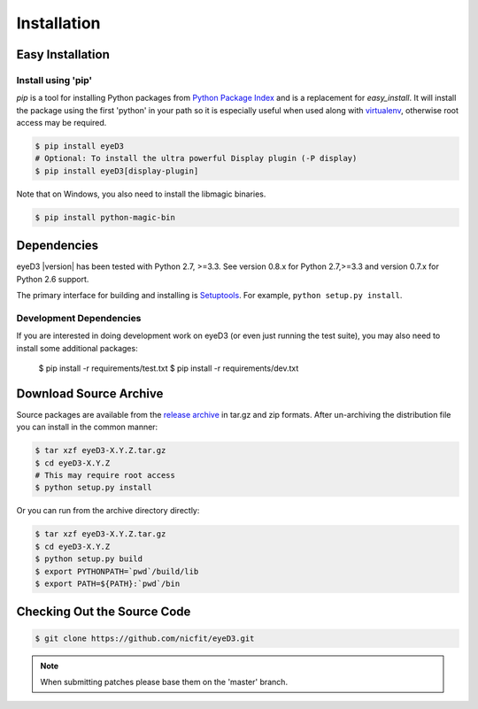 ============
Installation
============

Easy Installation
=================

Install using 'pip'
-------------------
*pip* is a tool for installing Python packages from `Python Package Index`_ and
is a replacement for *easy_install*. It will install the package using the
first 'python' in your path so it is especially useful when used along with
`virtualenv`_, otherwise root access may be required.

.. code-block:: sh

    $ pip install eyeD3
    # Optional: To install the ultra powerful Display plugin (-P display)
    $ pip install eyeD3[display-plugin]

.. _virtualenv: http://www.virtualenv.org/
.. _Python Package Index: http://pypi.python.org/pypi/eyeD3

Note that on Windows, you also need to install the libmagic binaries.

.. code-block:: sh

    $ pip install python-magic-bin

Dependencies
============
eyeD3 |version| has been tested with Python 2.7, >=3.3.
See version 0.8.x for Python 2.7,>=3.3 and version 0.7.x for Python 2.6 support.

The primary interface for building and installing is `Setuptools`_. For
example, ``python setup.py install``.

.. _setuptools: http://pypi.python.org/pypi/setuptools

Development Dependencies
------------------------

If you are interested in doing development work on eyeD3 (or even just running
the test suite), you may also need to install some additional packages:

  $ pip install -r requirements/test.txt
  $ pip install -r requirements/dev.txt

Download Source Archive
=======================

Source packages are available from the `release archive`_ in tar.gz and zip
formats.  After un-archiving the distribution file you can install in the common
manner:

.. code-block:: sh

    $ tar xzf eyeD3-X.Y.Z.tar.gz
    $ cd eyeD3-X.Y.Z
    # This may require root access
    $ python setup.py install

Or you can run from the archive directory directly:

.. code-block:: sh

    $ tar xzf eyeD3-X.Y.Z.tar.gz
    $ cd eyeD3-X.Y.Z
    $ python setup.py build
    $ export PYTHONPATH=`pwd`/build/lib
    $ export PATH=${PATH}:`pwd`/bin

.. _release archive: http://eyed3.nicfit.net/releases/

Checking Out the Source Code
============================

.. code-block:: sh

    $ git clone https://github.com/nicfit/eyeD3.git

.. note::
  When submitting patches please base them on the 'master' branch.

